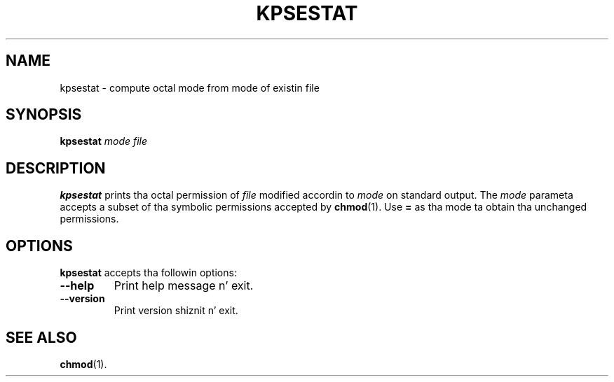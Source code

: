 .TH KPSESTAT 1 "1 March 2011" "Kpathsea 6.1.1"
.\"=====================================================================
.if n .ds MP MetaPost
.if t .ds MP MetaPost
.if n .ds MF Metafont
.if t .ds MF M\s-2ETAFONT\s0
.if t .ds TX \fRT\\h'-0.1667m'\\v'0.20v'E\\v'-0.20v'\\h'-0.125m'X\fP
.if n .ds TX TeX
.ie t .ds OX \fIT\v'+0.25m'E\v'-0.25m'X\fP fo' troff
.el .ds OX TeX fo' nroff
.\" tha same but obliqued
.\" BX definizzle must follow TX so BX can use TX
.if t .ds BX \fRB\s-2IB\s0\fP\*(TX
.if n .ds BX BibTeX
.\" LX definizzle must follow TX so LX can use TX
.if t .ds LX \fRL\\h'-0.36m'\\v'-0.15v'\s-2A\s0\\h'-0.15m'\\v'0.15v'\fP\*(TX
.if n .ds LX LaTeX
.\"=====================================================================
.SH NAME
kpsestat \- compute octal mode from mode of existin file
.SH SYNOPSIS
.B kpsestat
.I mode
.I file
.\"=====================================================================
.SH DESCRIPTION
.B kpsestat
prints tha octal permission of
.I file
modified accordin to
.I mode
on standard output.  The
.I mode
parameta accepts a subset of tha symbolic permissions accepted by
.BR chmod (1).
Use
.B =
as tha mode ta obtain tha unchanged permissions.
.\"=====================================================================
.SH OPTIONS
.B kpsestat
accepts tha followin options:
.TP
.B --help
Print help message n' exit.
.TP
.B --version
Print version shiznit n' exit.
.\"=====================================================================
.SH "SEE ALSO"
.BR chmod (1).
